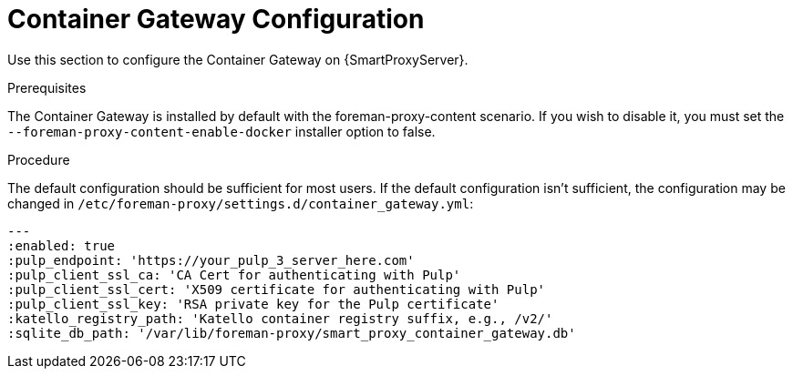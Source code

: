 [id="configuring-capsule-container-gateway_{context}"]
= Container Gateway Configuration

Use this section to configure the Container Gateway on {SmartProxyServer}.

.Prerequisites

The Container Gateway is installed by default with the foreman-proxy-content scenario.  If you wish to disable it, you must set the `--foreman-proxy-content-enable-docker` installer option to false.

.Procedure

The default configuration should be sufficient for most users.  If the default configuration isn't sufficient, the configuration may be changed in `/etc/foreman-proxy/settings.d/container_gateway.yml`:

----
---
:enabled: true
:pulp_endpoint: 'https://your_pulp_3_server_here.com'
:pulp_client_ssl_ca: 'CA Cert for authenticating with Pulp'
:pulp_client_ssl_cert: 'X509 certificate for authenticating with Pulp'
:pulp_client_ssl_key: 'RSA private key for the Pulp certificate'
:katello_registry_path: 'Katello container registry suffix, e.g., /v2/'
:sqlite_db_path: '/var/lib/foreman-proxy/smart_proxy_container_gateway.db'
----
